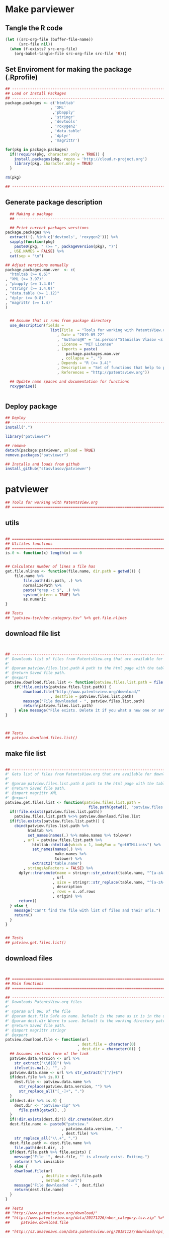 * Make parviewer 
** Tangle the R code
#+BEGIN_SRC emacs-lisp :results none
  (let ((src-org-file (buffer-file-name))
        (src-file nil))
    (when (f-exists? src-org-file)
      (org-babel-tangle-file src-org-file src-file 'R)))
#+END_SRC
** Set Enviroment for making the package (.Rprofile)
:PROPERTIES:
:ID:       org:iz31yrh0lci0
:END:

#+BEGIN_SRC R :results silent :session :tangle .Rprofile
  ## --------------------------------------------------------------------------------
  ## Load or Install Packages
  ## --------------------------------------------------------------------------------
  package.packages <- c('htmltab'
                      , 'XML'
                       ,'pbapply'
                      , 'stringr'
                      , 'devtools'
                      , 'roxygen2'
                      , 'data.table'
                      , 'dplyr'
                      , 'magrittr')

  for(pkg in package.packages) 
    if(!require(pkg, character.only = TRUE)) {
      install.packages(pkg, repos = 'http://cloud.r-project.org')
      library(pkg, character.only = TRUE)
    }

  rm(pkg)

  ## --------------------------------------------------------------------------------
#+END_SRC

** Generate package description
#+BEGIN_SRC R :results silent :tangle no
    ## Making a package
    ## --------------------------------------------------------------------------------

    ## Print current packages verstions
  package.packages %>%
    extract(!(. %in% c('devtools', 'roxygen2'))) %>% 
    sapply(function(pkg)
      paste0(pkg, " (>= ", packageVersion(pkg), ")")
    , USE.NAMES = FALSE) %>%
    cat(sep = "\n")

  ## Adjust verstions manually
  package.packages.man.ver  <- c(
    "htmltab (>= 0.6)"
  , "XML (>= 3.97)"
  , "pbapply (>= 1.4.0)"
  , "stringr (>= 1.4.0)"
  , "data.table (>= 1.12)"
  , "dplyr (>= 0.8)"
  , "magrittr (>= 1.4)"
  )


    ## Assume that it runs from package directory
    use_description(fields =
                      list(Title  = "Tools for working with PatentsView.org database"
                         , Date = "2019-05-22"
                         , "Authors@R" = 'as.person("Stanislav Vlasov <s.vlasov@uvt.nl> [aut, cre]")'
                         , License = "MIT License"
                         , Imports = paste(
                             package.packages.man.ver
                           , collapse = ", ")
                         , Depends = "R (>= 3.4)"
                         , Description = "Set of functions that help to prepare, to load into R session and to search PatentsView.org data"
                         , References = "http://patentsview.org"))

    ## Update name spaces and documentation for functions
    roxygenise()


#+END_SRC

** Deploy package

#+BEGIN_SRC R :results silent :tangle no
  ## Deploy
  ## --------------------------------------------------------------------------------
  install(".")

  library("patviewer")

  ## remove
  detach(package:patviewer, unload = TRUE)
  remove.packages("patviewer")

  ## Installs and loads from github
  install_github("stasvlasov/patviewer")

#+END_SRC


* patviewer
:PROPERTIES:
:ID:       org:09a1yrh0lci0
:END:

#+BEGIN_SRC R :results silent :session  :tangle R/patviewer.r :mkdirp yes
## Tools for working with PatentsView.org
## ================================================================================
#+END_SRC

** utils
:PROPERTIES:
:ID:       org:a3e1yrh0lci0
:END:
#+BEGIN_SRC R :results silent :session  :tangle R/patviewer.r :mkdirp yes

  ## ================================================================================
  ## Utilites functions
  ## ================================================================================
  is.0 <- function(x) length(x) == 0


  ## Calculates number of lines a file has
  get.file.nlines <- function(file.name, dir.path = getwd()) {
      file.name %>%
          file.path(dir.path, .) %>%
          normalizePath %>% 
          paste("grep -c $", .) %>%
          system(intern = TRUE) %>%
          as.numeric
  }

  ## Tests
  ## "patview-tsv/nber.category.tsv" %>% get.file.nlines

#+END_SRC

** download file list
:PROPERTIES:
:ID:       org:q6i1yrh0lci0
:END:
#+BEGIN_SRC R :results silent :session  :tangle R/patviewer.r :mkdirp yes


  ## --------------------------------------------------------------------------------
  #' Downloads list of files from PatentsView.org that are available for download
  #' 
  #' @param patview.files.list.path A path to the html page with the table that contains the list of files to download. Will try to download it if it not founl. The default is in R working directury "patview.files.list.html"
  #' @return Saved file path.
  #' @export
  patview.download.files.list <- function(patview.files.list.path = file.path(getwd(), "patview.files.list.html")) {
      if(!file.exists(patview.files.list.path)) {
          download.file("http://www.patentsview.org/download/"
                      , destfile = patview.files.list.path)
          message("File downloaded - ", patview.files.list.path)
          return(patview.files.list.path)
      } else message("File exists. Delete it if you what a new one or set new name")
  }



  ## Tests
  ## patview.download.files.list()

#+END_SRC

** make file list
:PROPERTIES:
:ID:       org:7wm1yrh0lci0
:END:
#+BEGIN_SRC R :results silent :session  :tangle R/patviewer.r :mkdirp yes

  ## --------------------------------------------------------------------------------
  #' Gets list of files from PatentsView.org that are available for download
  #' 
  #' @param patview.files.list.path A path to the html page with the table that contains the list of files to download. Will try to download it if it not founl. The default is in R working directury "patview.files.list.html"
  #' @return Saved file path.
  #' @import magrittr XML
  #' @export
  patview.get.files.list <- function(patview.files.list.path =
                                       file.path(getwd(), "patview.files.list.html")) {
    if(!file.exists(patview.files.list.path))
      patview.files.list.path %<>% patview.download.files.list
    if(file.exists(patview.files.list.path)) {
      cbind(patview.files.list.path %>%
            htmltab %>%
            set_names(names(.) %>% make.names %>% tolower)
          , url = patview.files.list.path %>% 
              htmltab::htmltab(which = 1, bodyFun = "getHTMLLinks") %>%
              set_names(names(.) %>%
                        make.names %>%
                        tolower) %>%
              extract2("table.name")
          , stringsAsFactors = FALSE) %>%
        dplyr::transmute(name = stringr::str_extract(table.name, "^[a-zA-Z_]+")
                       , url
                       , size = stringr::str_replace(table.name, "^[a-zA-Z_]+", "")
                       , description
                       , rows = x..of.rows
                       , origin) %>%
        return()
    } else {
      message("Can't find the file with list of files and their urls.")
      return()
    }
  }


  ## Tests
  ## patview.get.files.list()

#+END_SRC

** download files
:PROPERTIES:
:ID:       org:wds1yrh0lci0
:END:
#+BEGIN_SRC R :results silent :session  :tangle R/patviewer.r :mkdirp yes


  ## ================================================================================
  ## Main functions
  ## ================================================================================

  ## --------------------------------------------------------------------------------
  #' Downloads PatentsView.org files
  #' 
  #' @param url URL of the file
  #' @param dest.file Safe as name. Default is the same as it is in the url.
  #' @param dest.dir Where to save. Default to the working directory patview-data-XXXXXXXX-zip, where XXXXXXXX is the verstion (i.e., date) of files automatically detected from the url (assumes certain form of url)
  #' @return Saved file path.
  #' @import magrittr stringr
  #' @export
  patview.download.file <- function(url
                                  , dest.file = character(0)
                                  , dest.dir = character(0)) {
    ## Assumes certain form of the link
    patview.data.version <- url %>%
      str_extract("\\d{8}") %>%
      ifelse(is.na(.), "", .)
    patview.data.name <- url %>% str_extract("[^/]+$")
    if(dest.file %>% is.0) {
      dest.file <- patview.data.name %>%
        str_replace(patview.data.version, "") %>% 
        str_replace_all("[_-]+", ".")
    }
    if(dest.dir %>% is.0) {
      dest.dir <- "patview-zip" %>%
        file.path(getwd(), .)
    }
    if(!dir.exists(dest.dir)) dir.create(dest.dir)
    dest.file.name <- paste0("patview."
                           , patview.data.version, "."
                           , dest.file) %>%
      str_replace_all("\\.+", ".")
    dest.file.path <- dest.file.name %>% 
      file.path(dest.dir, .)
    if(dest.file.path %>% file.exists) {
      message("File '", dest.file, "' is already exist. Exiting.")
      return() %>% invisible
    } else {
      download.file(url
                  , destfile = dest.file.path
                  , method = "curl")
      message("File downloaded - ", dest.file)
      return(dest.file.name)
    }
  }

  ## Tests
  ## "http://www.patentsview.org/download/"
  ## "http://www.patentsview.org/data/20171226/nber_category.tsv.zip" %>% 
  ##     patview.download.file

  ## "http://s3.amazonaws.com/data.patentsview.org/20181127/download/cpc_subsection.tsv.zip" %>% patview.download.file
#+END_SRC

** unzip
:PROPERTIES:
:ID:       org:ifx1yrh0lci0
:END:
#+BEGIN_SRC R :results silent :session  :tangle R/patviewer.r :mkdirp yes


  ## --------------------------------------------------------------------------------
  #' Unzips (PatentsView.org bulk data) files.
  #'
  #' It also renames the files ("_" -> ".")
  #' @param zipfile File name to unzip.
  #' @param zipdir Default is in working directory "patview-zip"
  #' @param exdir A path where to extract zip file. Default is in working directory "patview-tsv"
  #' @return Unzipped file path.
  #' @import magrittr stringr
  #' @export
  patview.unzip.file <- function(zipfile
                               , zipdir = file.path(getwd(), "patview-zip")
                               , exdir = file.path(getwd(), "patview-tsv")) {
    if(!dir.exists(exdir)) dir.create(exdir)
    if(str_detect(zipfile, exdir %>% list.files) %>% any) {
      message("Seems lile file ", zipfile, " is already extracted. Exiting.")
    } else {
      zipfile %>%
        basename %>% 
        file.path(zipdir,.) %>% 
        unzip(exdir = exdir, junkpaths =TRUE) %T>% 
        file.rename(str_replace_all(.,"_", ".")) %>%
        str_replace_all("_", ".") %>% 
        return
    }
  }

  ## Tests
  ## "patview-20171226-nber.category.tsv.zip" %>% patview.unzip.file
  ## "patview.20181127.cpc.subsection.tsv.zip" %>% patview.unzip.file
#+END_SRC

** save.rds
:PROPERTIES:
:ID:       org:32t6yrh0lci0
:END:
#+BEGIN_SRC R :results silent :session  :tangle R/patviewer.r :mkdirp yes

  ## --------------------------------------------------------------------------------
  #' Reads PatentsView .tsv files and saves them to .rds (also optional in batches)
  #' 
  #' @param file File name (.tsv is expected)
  #' @param dir Directory where the file is. Default is in working directory "patview-tsv"
  #' @param dir.rds Where to save. Default is in working directory "patview-rds"
  #' @param batch.lines How many lines is to read in one batch (10^7 is recomended). The default is 0, meanning that reading will be done in one batch as a single file.
  #' @param file.lines Length of the .tsv file. The default is 0. If is is not changed and batch.lines is specified then it will try to calculate it with grep.
  #' @param compress.rds Should .rds be compressed. Default is FALSE
  #' @param return.table Returns table if TRUE. Default is FALSE in which case returns list of saved files. Works only for batch.lines = 0
  #' @return Saved file(s) path.
  #' @import magrittr stringr data.table
  #' @export
  patview.save.rds <- function(file
                             , dir = file.path(getwd(), "patview-tsv")
                             , dir.rds = file.path(getwd(), "patview-rds")
                             , batch.lines = 0
                             , file.lines = 0
                             , return.table = FALSE
                             , compress.rds = FALSE) {
    if(!dir.exists(dir.rds)) dir.create(dir.rds)
    if(batch.lines == 0) {
      file.rds.path <- file %>%
        basename %>% 
        str_replace("\\.tsv$", "") %>% 
        paste0(".rds") %>%
        file.path(dir.rds, .)
      if(file.rds.path %>% file.exists) {
        message("File ", file, " exists. Delete it if you want to replace.")
        return()
      }
      field.names <- 
        file.path(dir, file) %>%
        fread(nrows = 1
            , header = FALSE) %>%
        make.names
      tab <- file.path(dir, file) %>%
        fread(showProgress = TRUE
            , strip.white = FALSE
            , quote = ""
            , sep = "\t"
            , stringsAsFactors = FALSE
            , colClasses = rep("character", length(field.names)))
      tab %>% saveRDS(file = file.rds.path, compress = compress.rds)
      message("File saved!")
      if(return.table) return(tab)
      else return(file.rds.path)
    } else {
      if(file.lines == 0) {
        message("Counting lines in the input file...")
        file.lines <- get.file.nlines(file, dir)
        message("The file '", file, "' has - ", file.lines, " lines.")
      }
      batch.file.format <- paste0("%0", nchar(file.lines), "d")
      ## Set start read rows for fread
      rows.skip <- seq(from = 1
                     , to = file.lines
                     , by = batch.lines)
      rows.read <- rows.skip[-1] %>%
        c(file.lines) %>%
        '-'(rows.skip)
      field.names <- 
        file.path(dir, file) %>%
        fread(nrows = 1
            , header = FALSE) %>%
        make.names
      sapply(1:length(rows.read), function(i) {
        ## extract batch
        message("* Reading lines from ", rows.skip[i])
        started <- Sys.time()
        file.rds.path <- file %>%
          str_replace("\\.tsv$", "") %>%
          paste0("-"
               , sprintf(batch.file.format, rows.skip[i]), "-"  # add padding
               , sprintf(batch.file.format, rows.skip[i] + rows.read[i] - 1)
               , ".rds") %>%
          file.path(dir.rds, .)
        if(file.rds.path %>% file.exists) {
          message("File exists. Delete it if you want to replace.")
        } else {
          message("  - Started: ", date())
          file.path(dir, file) %>%
            fread(nrows = rows.read[i]
                , header = FALSE
                , skip = rows.skip[i]
                , showProgress = TRUE
                , strip.white = FALSE
                , quote = ""
                , sep = "\t"
                , stringsAsFactors = FALSE
                , colClasses = rep("character", length(field.names))) %>%
            set_names(field.names) %>% 
            saveRDS(file.rds.path)
          gc()
          message("  - Done! (in ", as.numeric(Sys.time() - started) %>% round, " minutes)")
        }
        return(file.rds.path)
      }) %>% return
    }
  }



  ## Tests
  ## "nber.category.tsv" %>% patview.save.rds
  ## "nber.category.tsv" %>% patview.save.rds(batch.lines = 2)
  ## readRDS("patview-rds/nber.category-4-5.rds")
  ## "cpc.subsection.tsv" %>% patview.save.rds(return.table = TRUE)


#+END_SRC

** full deploy
:PROPERTIES:
:ID:       org:f6z6yrh0lci0
:END:


#+BEGIN_SRC R :results silent :session  :tangle R/patviewer.r :mkdirp yes
  ## --------------------------------------------------------------------------------
  #' Deploys PatentsView dataset. Needs lot of disk space and memory
  #' 
  #' @return files path
  #' @import magrittr
  #' @export
  patview.full.deploy <- function() {
    patview.download.files.list() %>%
      message("List of PatView bulk files downloaded!") %T>% 
      patview.get.files.list %>%
      extract2("url") %>%
      pblapply(patview.download.file) %>%
      message("All PatView bulk files downloaded!") %T>% 
      pblapply(patview.unzip.file) %>%
      message("All PatView bulk files Unzipped!") %T>%
      message("Reading files....") %T>% 
      pblapply(patview.save.rds)
  }
#+END_SRC

** filter
:PROPERTIES:
:ID:       org:5u37yrh0lci0
:END:
#+BEGIN_SRC R :results silent :session  :tangle R/patviewer.r :mkdirp yes


  ## --------------------------------------------------------------------------------
  #' Filter tables of PatentsView.org bulk data
  #'
  #' @description
  #' Similar to dplyr::filter but for tables of PatentsView.org bulk data saved in multiple .rds files
  #' @param file.dir A path to directory with .rds files. Default is in working directory "patview-rds"
  #' @param file.pattern A pattern for getting a file or a set of files (data batches)
  #' @param ... A filtering conditions to fetch certain rows. (See dplyr::filter)
  #' @return A data.table with a subset the data.
  #' @import pbapply magrittr data.table
  #' @export
  patview.filter <- function(file.pattern, ...
                           , file.dir = file.path(getwd(), "patview-rds")
                           , pbapply = TRUE
                           , cols = character(0)) {
      if(pbapply) {
          file.dir %>%
              file.path(list.files(., pattern = file.pattern)) %>%
              pblapply(function(file.path) 
                  file.path %>%
                  readRDS %>% 
                  dplyr::filter(...) %>%
                  dplyr::select(if(cols %>% is.0) everything() else cols)) %>% 
              rbindlist %>% 
              return
      } else {
          file.dir %>%
              file.path(list.files(., pattern = file.pattern)) %>%
              lapply(function(file.path) 
                  file.path %>%
                  readRDS %>% 
                  dplyr::filter(...) %>%
                  dplyr::select(if(cols %>% is.0) everything() else cols)) %>% 
              rbindlist %>% 
              return
      }
  }
  ## --------------------------------------------------------------------------------



  ## Tests
  ## "nber.category.rds" %>% patview.filter(TRUE)
  ## "nber.category.rds" %>% patview.filter(id == 4)
  ## "nber.category" %>% patview.filter(str_detect(title, "m"))
  ## "nber.category.rds" %>% patview.filter(TRUE, select.fields = c("title", "id"))

#+END_SRC




